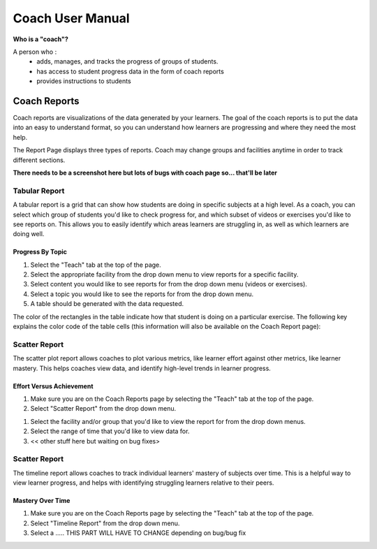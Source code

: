 Coach User Manual
===================
**Who is a "coach"?**

A person who :
	* adds, manages, and tracks the progress of groups of students.
	* has access to student progress data in the form of coach reports
	* provides instructions to students

Coach Reports
-------------------------------------------
Coach reports are visualizations of the data generated by your learners. The goal of the coach reports is to put the data into an easy to understand format, so you can understand how learners are progressing and where they need the most help.

The Report Page displays three types of reports. Coach may change groups and facilities anytime in order to track different sections.

**There needs to be a screenshot here but lots of bugs with coach page so... that'll be later**


Tabular Report
^^^^^^^^^^^^^^^
A tabular report is a grid that can show how students are doing in specific subjects at a high level. As a coach, you can select which group of students you'd like to check progress for, and which subset of videos or exercises you'd like to see reports on. This allows you to easily identify which areas learners are struggling in, as well as which learners are doing well.

Progress By Topic
##################
1. Select the "Teach" tab at the top of the page.
2. Select the appropriate facility from the drop down menu to view reports for a specific facility.
3. Select content you would like to see reports for from the drop down menu (videos or exercises).
4. Select a topic you would like to see the reports for from the drop down menu. 
5. A table should be generated with the data requested.

The color of the rectangles in the table indicate how that student is doing on a particular exercise. The following key explains the color code of the table cells (this information will also be available on the Coach Report page):

+---------------------+-------------------------------------------------------------+
| .. image:: gray.png | Not Attempted: The student has not attempted the subtopic.  | 
+---------------------+-------------------------------------------------------------+
| .. image:: lime.png | In Progress: The student has completed a few questions,   	|
|					  | 															|
+---------------------+-------------------------------------------------------------+


Scatter Report
^^^^^^^^^^^^^^^
The scatter plot report allows coaches to plot various metrics, like learner effort against other metrics, like learner mastery. This helps coaches view data, and identify high-level trends in learner progress.

Effort Versus Achievement
##########################
#. Make sure you are on the Coach Reports page by selecting the "Teach" tab at the top of the page. 
#. Select "Scatter Report" from the drop down menu.

.. screenshot::
    :user-role: coach
    :url: /coachreports/scatter
    :navigation-steps:
    :class: screenshot

#. Select the facility and/or group that you'd like to view the report for from the drop down menus.
#. Select the range of time that you'd like to view data for. 
#. << other stuff here but waiting on bug fixes>

Scatter Report
^^^^^^^^^^^^^^^
The timeline report allows coaches to track individual learners' mastery of subjects over time. This is a helpful way to view learner progress, and helps with identifying struggling learners relative to their peers.

Mastery Over Time
##################
#. Make sure you are on the Coach Reports page by selecting the "Teach" tab at the top of the page. 
#. Select "Timeline Report" from the drop down menu.
#. Select a ..... THIS PART WILL HAVE TO CHANGE depending on bug/bug fix


